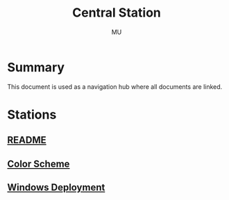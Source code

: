 #+TITLE: Central Station
#+AUTHOR: MU
#+HTML_HEAD: <link rel="stylesheet" type="text/css" href="../org/styles.css"/>

* Summary
This document is used as a navigation hub where all documents are linked.

* Stations
** [[file:readme.org][README]]
** [[file:color_scheme.org][Color Scheme]]
** [[file:windows_deployment.org][Windows Deployment]]
